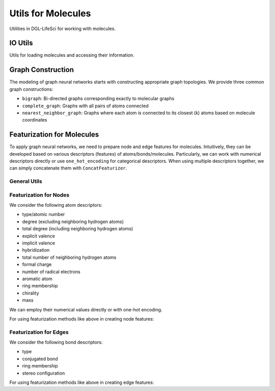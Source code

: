 .. _apiutilsmols:

Utils for Molecules
===================

Utilities in DGL-LifeSci for working with molecules.

IO Utils
--------

Utils for loading molecules and accessing their information.

.. autosummary::
    :toctree: ../generated/

    dgllife.utils.get_mol_3d_coordinates
    dgllife.utils.load_molecule
    dgllife.utils.multiprocess_load_molecules
    dgllife.utils.load_smiles_from_txt

Graph Construction
------------------

The modeling of graph neural networks starts with constructing appropriate graph topologies. We provide
three common graph constructions:

* ``bigraph``: Bi-directed graphs corresponding exactly to molecular graphs
* ``complete_graph``: Graphs with all pairs of atoms connected
* ``nearest_neighbor_graph``: Graphs where each atom is connected to its closest (k) atoms based on molecule coordinates

.. autosummary::
    :toctree: ../generated/

    dgllife.utils.mol_to_graph
    dgllife.utils.smiles_to_bigraph
    dgllife.utils.mol_to_bigraph
    dgllife.utils.smiles_to_complete_graph
    dgllife.utils.mol_to_complete_graph
    dgllife.utils.k_nearest_neighbors
    dgllife.utils.mol_to_nearest_neighbor_graph
    dgllife.utils.smiles_to_nearest_neighbor_graph

Featurization for Molecules
---------------------------

To apply graph neural networks, we need to prepare node and edge features for molecules. Intuitively,
they can be developed based on various descriptors (features) of atoms/bonds/molecules. Particularly, we can
work with numerical descriptors directly or use ``one_hot_encoding`` for categorical descriptors. When using
multiple descriptors together, we can simply concatenate them with ``ConcatFeaturizer``.

General Utils
```````````

.. autosummary::
    :toctree: ../generated/

    dgllife.utils.one_hot_encoding
    dgllife.utils.ConcatFeaturizer

Featurization for Nodes
```````````````````````

We consider the following atom descriptors:

* type/atomic number
* degree (excluding neighboring hydrogen atoms)
* total degree (including neighboring hydrogen atoms)
* explicit valence
* implicit valence
* hybridization
* total number of neighboring hydrogen atoms
* formal charge
* number of radical electrons
* aromatic atom
* ring membership
* chirality
* mass

We can employ their numerical values directly or with one-hot encoding.

.. autosummary::
    :toctree: ../generated/

    dgllife.utils.atom_type_one_hot
    dgllife.utils.atomic_number_one_hot
    dgllife.utils.atomic_number
    dgllife.utils.atom_degree_one_hot
    dgllife.utils.atom_degree
    dgllife.utils.atom_total_degree_one_hot
    dgllife.utils.atom_total_degree
    dgllife.utils.atom_explicit_valence_one_hot
    dgllife.utils.atom_explicit_valence
    dgllife.utils.atom_implicit_valence_one_hot
    dgllife.utils.atom_implicit_valence
    dgllife.utils.atom_hybridization_one_hot
    dgllife.utils.atom_total_num_H_one_hot
    dgllife.utils.atom_total_num_H
    dgllife.utils.atom_formal_charge_one_hot
    dgllife.utils.atom_formal_charge
    dgllife.utils.atom_num_radical_electrons_one_hot
    dgllife.utils.atom_num_radical_electrons
    dgllife.utils.atom_is_aromatic_one_hot
    dgllife.utils.atom_is_aromatic
    dgllife.utils.atom_is_in_ring_one_hot
    dgllife.utils.atom_is_in_ring
    dgllife.utils.atom_chiral_tag_one_hot
    dgllife.utils.atom_mass

For using featurization methods like above in creating node features:

.. autosummary::
    :toctree: ../generated/

    dgllife.utils.BaseAtomFeaturizer
    dgllife.utils.BaseAtomFeaturizer.feat_size
    dgllife.utils.CanonicalAtomFeaturizer
    dgllife.utils.CanonicalAtomFeaturizer.feat_size
    dgllife.utils.PretrainAtomFeaturizer

Featurization for Edges
```````````````````````

We consider the following bond descriptors:

* type
* conjugated bond
* ring membership
* stereo configuration

.. autosummary::
    :toctree: ../generated/

    dgllife.utils.bond_type_one_hot
    dgllife.utils.bond_is_conjugated_one_hot
    dgllife.utils.bond_is_conjugated
    dgllife.utils.bond_is_in_ring_one_hot
    dgllife.utils.bond_is_in_ring
    dgllife.utils.bond_stereo_one_hot
    dgllife.utils.bond_direction_one_hot

For using featurization methods like above in creating edge features:

.. autosummary::
    :toctree: ../generated/

    dgllife.utils.BaseBondFeaturizer
    dgllife.utils.BaseBondFeaturizer.feat_size
    dgllife.utils.CanonicalBondFeaturizer
    dgllife.utils.CanonicalBondFeaturizer.feat_size
    dgllife.utils.PretrainBondFeaturizer
